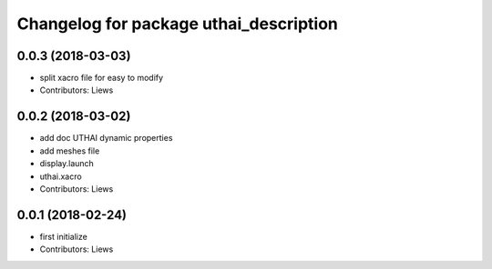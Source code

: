 ^^^^^^^^^^^^^^^^^^^^^^^^^^^^^^^^^^^
Changelog for package uthai_description
^^^^^^^^^^^^^^^^^^^^^^^^^^^^^^^^^^^

0.0.3 (2018-03-03)
-----------
* split xacro file for easy to modify
* Contributors: Liews

0.0.2 (2018-03-02)
-----------
* add doc UTHAI dynamic properties
* add meshes file
* display.launch
* uthai.xacro
* Contributors: Liews

0.0.1 (2018-02-24)
-----------
* first initialize
* Contributors: Liews